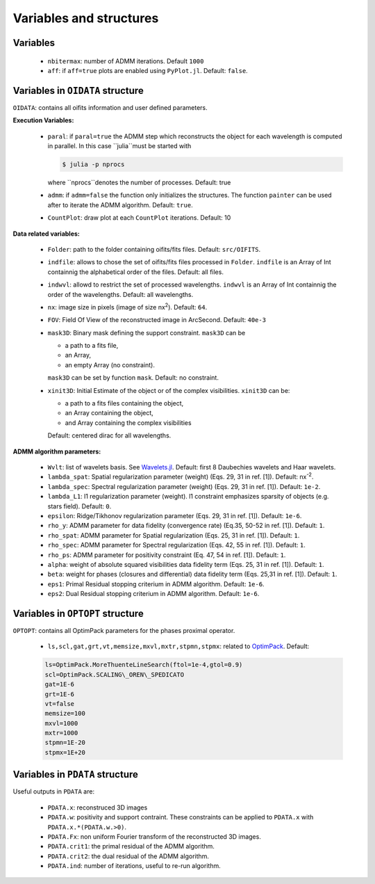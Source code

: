 Variables and structures
========================

Variables
---------

  -  ``nbitermax``: number of ADMM iterations. Default ``1000``
  -  ``aff``: if ``aff=true`` plots are enabled using ``PyPlot.jl``. Default: ``false``.

Variables in ``OIDATA`` structure
----------------------------------

``OIDATA``: contains all oifits information and user defined parameters.

**Execution Variables:**

  - ``paral``: if ``paral=true`` the ADMM step which reconstructs the object for each wavelength is computed in parallel.
    In this case ``julia``must be started with

    .. code:: bash

      $ julia -p nprocs

    where ``nprocs``denotes the number of processes. Default: true
  - ``admm``: if ``admm=false`` the function only initializes the structures. The function ``painter`` can be used after to iterate
    the ADMM algorithm. Default: ``true``.
  -  ``CountPlot``: draw plot at each ``CountPlot`` iterations. Default: 10

**Data related variables:**

  - ``Folder``: path to the folder containing oifits/fits files. Default: ``src/OIFITS``.
  - ``indfile``: allows to chose the set of oifits/fits files processed in ``Folder``. ``indfile`` is an Array of Int containnig the alphabetical order of the files. Default: all files.
  - ``indwvl``: allowd to restrict the set of processed wavelengths. ``indwvl`` is an  Array of Int containnig the order of the wavelengths. Default: all wavelengths.
  - ``nx``: image size in pixels (image of size nx\ :sup:`2`). Default: ``64``.
  - ``FOV``: Field Of View of the reconstructed image in ArcSecond. Default: ``40e-3``
  - ``mask3D``: Binary mask defining the support constraint. ``mask3D`` can be

    - a path to a fits file,
    - an Array,
    - an empty Array (no constraint).

    ``mask3D`` can be set by function ``mask``. Default: no constraint.

  - ``xinit3D``: Initial Estimate of the object or of the complex visibilities. ``xinit3D`` can be:

    - a path to a fits files containing the object,
    - an Array containing the object,
    - and Array containing the complex visibilities

    Default: centered dirac for all wavelengths.


**ADMM algorithm parameters:**

  - ``Wvlt``: list of wavelets basis. See `Wavelets.jl <https://github.com/JuliaDSP/Wavelets.jl>`_. Default: first 8 Daubechies wavelets and Haar wavelets.
  - ``lambda_spat``: Spatial regularization parameter (weight) (Eqs. 29, 31 in ref. [1]). Default: nx\ :sup:`-2`.
  - ``lambda_spec``: Spectral regularization parameter (weight) (Eqs. 29, 31 in ref. [1]). Default: ``1e-2``.
  - ``lambda_L1``: l1 regularization parameter (weight). l1 constraint emphasizes sparsity of objects (e.g. stars field). Default: ``0``.
  - ``epsilon``: Ridge/Tikhonov regularization parameter (Eqs. 29, 31 in ref. [1]). Default: ``1e-6``.
  - ``rho_y``: ADMM parameter for data fidelity (convergence rate) (Eq.35, 50-52 in ref. [1]). Default: ``1``.
  - ``rho_spat``: ADMM parameter for Spatial regularization (Eqs. 25, 31 in ref. [1]). Default: ``1``.
  - ``rho_spec``: ADMM parameter for Spectral regularization (Eqs. 42, 55 in ref. [1]). Default: ``1``.
  - ``rho_ps``: ADMM parameter for positivity constraint (Eq. 47, 54 in ref. [1]). Default: ``1``.
  - ``alpha``: weight of absolute squared visibilities data fidelity term (Eqs. 25, 31 in ref. [1]). Default: ``1``.
  - ``beta``: weight for phases (closures and differential) data fidelity term (Eqs. 25,31 in ref. [1]). Default: ``1``.
  - ``eps1``: Primal Residual stopping criterium in ADMM algorithm. Default: ``1e-6``.
  - ``eps2``: Dual Residual stopping criterium in ADMM algorithm. Default: ``1e-6``.


Variables in ``OPTOPT`` structure
---------------------------------

``OPTOPT``: contains all OptimPack parameters for the phases proximal operator.


  - ``ls,scl,gat,grt,vt,memsize,mxvl,mxtr,stpmn,stpmx``: related to `OptimPack <https://github.com/emmt/OptimPack>`_.
    Default:

  .. code:: julia

    ls=OptimPack.MoreThuenteLineSearch(ftol=1e-4,gtol=0.9)
    scl=OptimPack.SCALING\_OREN\_SPEDICATO
    gat=1E-6
    grt=1E-6
    vt=false
    memsize=100
    mxvl=1000
    mxtr=1000
    stpmn=1E-20
    stpmx=1E+20


Variables in ``PDATA`` structure
--------------------------------

Useful outputs in ``PDATA`` are:

  - ``PDATA.x``: reconstruced 3D images
  - ``PDATA.w``: positivity and support contraint. These constraints can be applied to ``PDATA.x``
    with ``PDATA.x.*(PDATA.w.>0)``.
  - ``PDATA.Fx``: non uniform Fourier transform of the reconstructed 3D images.
  - ``PDATA.crit1``: the primal residual of the ADMM algorithm.
  - ``PDATA.crit2``: the dual residual of the ADMM algorithm.
  - ``PDATA.ind``: number of iterations, useful to re-run algorithm.

